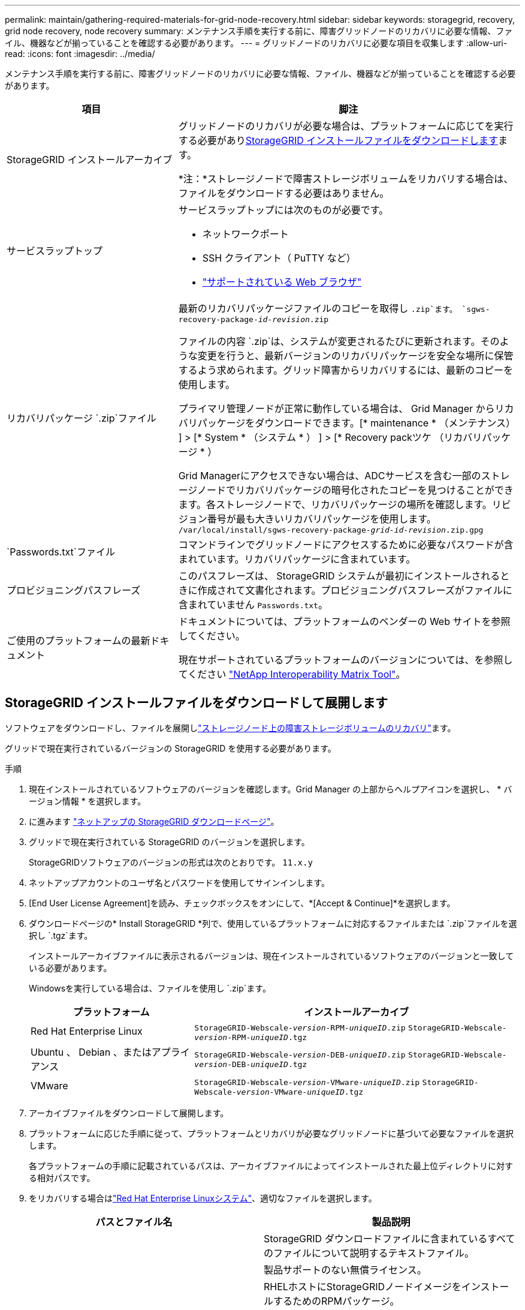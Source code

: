 ---
permalink: maintain/gathering-required-materials-for-grid-node-recovery.html 
sidebar: sidebar 
keywords: storagegrid, recovery, grid node recovery, node recovery 
summary: メンテナンス手順を実行する前に、障害グリッドノードのリカバリに必要な情報、ファイル、機器などが揃っていることを確認する必要があります。 
---
= グリッドノードのリカバリに必要な項目を収集します
:allow-uri-read: 
:icons: font
:imagesdir: ../media/


[role="lead"]
メンテナンス手順を実行する前に、障害グリッドノードのリカバリに必要な情報、ファイル、機器などが揃っていることを確認する必要があります。

[cols="1a,2a"]
|===
| 項目 | 脚注 


 a| 
StorageGRID インストールアーカイブ
 a| 
グリッドノードのリカバリが必要な場合は、プラットフォームに応じてを実行する必要があり<<download-and-extract-install-files-recover,StorageGRID インストールファイルをダウンロードします>>ます。

*注：*ストレージノードで障害ストレージボリュームをリカバリする場合は、ファイルをダウンロードする必要はありません。



 a| 
サービスラップトップ
 a| 
サービスラップトップには次のものが必要です。

* ネットワークポート
* SSH クライアント（ PuTTY など）
* link:../admin/web-browser-requirements.html["サポートされている Web ブラウザ"]




 a| 
リカバリパッケージ `.zip`ファイル
 a| 
最新のリカバリパッケージファイルのコピーを取得し `.zip`ます。
`sgws-recovery-package-_id-revision_.zip`

ファイルの内容 `.zip`は、システムが変更されるたびに更新されます。そのような変更を行うと、最新バージョンのリカバリパッケージを安全な場所に保管するよう求められます。グリッド障害からリカバリするには、最新のコピーを使用します。

プライマリ管理ノードが正常に動作している場合は、 Grid Manager からリカバリパッケージをダウンロードできます。[* maintenance * （メンテナンス） ] > [* System * （システム * ） ] > [* Recovery packツケ （リカバリパッケージ * ）

Grid Managerにアクセスできない場合は、ADCサービスを含む一部のストレージノードでリカバリパッケージの暗号化されたコピーを見つけることができます。各ストレージノードで、リカバリパッケージの場所を確認します。リビジョン番号が最も大きいリカバリパッケージを使用します。 `/var/local/install/sgws-recovery-package-_grid-id_-_revision_.zip.gpg`



 a| 
`Passwords.txt`ファイル
 a| 
コマンドラインでグリッドノードにアクセスするために必要なパスワードが含まれています。リカバリパッケージに含まれています。



 a| 
プロビジョニングパスフレーズ
 a| 
このパスフレーズは、 StorageGRID システムが最初にインストールされるときに作成されて文書化されます。プロビジョニングパスフレーズがファイルに含まれていません `Passwords.txt`。



 a| 
ご使用のプラットフォームの最新ドキュメント
 a| 
ドキュメントについては、プラットフォームのベンダーの Web サイトを参照してください。

現在サポートされているプラットフォームのバージョンについては、を参照してください https://imt.netapp.com/matrix/#welcome["NetApp Interoperability Matrix Tool"^]。

|===


== StorageGRID インストールファイルをダウンロードして展開します

.[[download-and-extract-install-files-recover]]
ソフトウェアをダウンロードし、ファイルを展開しlink:recovering-from-storage-node-failures.html["ストレージノード上の障害ストレージボリュームのリカバリ"]ます。

グリッドで現在実行されているバージョンの StorageGRID を使用する必要があります。

.手順
. 現在インストールされているソフトウェアのバージョンを確認します。Grid Manager の上部からヘルプアイコンを選択し、 * バージョン情報 * を選択します。
. に進みます https://mysupport.netapp.com/site/products/all/details/storagegrid/downloads-tab["ネットアップの StorageGRID ダウンロードページ"^]。
. グリッドで現在実行されている StorageGRID のバージョンを選択します。
+
StorageGRIDソフトウェアのバージョンの形式は次のとおりです。 `11.x.y`

. ネットアップアカウントのユーザ名とパスワードを使用してサインインします。
. [End User License Agreement]を読み、チェックボックスをオンにして、*[Accept & Continue]*を選択します。
. ダウンロードページの* Install StorageGRID *列で、使用しているプラットフォームに対応するファイルまたは `.zip`ファイルを選択し `.tgz`ます。
+
インストールアーカイブファイルに表示されるバージョンは、現在インストールされているソフトウェアのバージョンと一致している必要があります。

+
Windowsを実行している場合は、ファイルを使用し `.zip`ます。

+
[cols="1a,2a"]
|===
| プラットフォーム | インストールアーカイブ 


 a| 
Red Hat Enterprise Linux
| `StorageGRID-Webscale-_version_-RPM-_uniqueID_.zip` 
`StorageGRID-Webscale-_version_-RPM-_uniqueID_.tgz` 


 a| 
Ubuntu 、 Debian 、またはアプライアンス
| `StorageGRID-Webscale-_version_-DEB-_uniqueID_.zip` 
`StorageGRID-Webscale-_version_-DEB-_uniqueID_.tgz` 


 a| 
VMware
| `StorageGRID-Webscale-_version_-VMware-_uniqueID_.zip` 
`StorageGRID-Webscale-_version_-VMware-_uniqueID_.tgz` 
|===
. アーカイブファイルをダウンロードして展開します。
. プラットフォームに応じた手順に従って、プラットフォームとリカバリが必要なグリッドノードに基づいて必要なファイルを選択します。
+
各プラットフォームの手順に記載されているパスは、アーカイブファイルによってインストールされた最上位ディレクトリに対する相対パスです。

. をリカバリする場合はlink:../rhel/index.html["Red Hat Enterprise Linuxシステム"]、適切なファイルを選択します。


[cols="1a,1a"]
|===
| パスとファイル名 | 製品説明 


| ./rps/README  a| 
StorageGRID ダウンロードファイルに含まれているすべてのファイルについて説明するテキストファイル。



| ./rps/NLF000000.txt  a| 
製品サポートのない無償ライセンス。



| ./rps/StorageGRID-Webscale-Images-_version_-SHA.rpm  a| 
RHELホストにStorageGRIDノードイメージをインストールするためのRPMパッケージ。



| ./rps/StorageGRID-Webscale-Service-_version_-SHA.rpm  a| 
RHELホストにStorageGRIDホストサービスをインストールするためのRPMパッケージ。



| 導入スクリプトツール | 製品説明 


| ./rps/configure-storagegrid.py  a| 
StorageGRID システムの設定を自動化するための Python スクリプト。



| ./rps/configure-sga.py  a| 
StorageGRID アプライアンスの設定を自動化するための Python スクリプト。



| ./rpms/configure -storagegrid-sample.json  a| 
スクリプトで使用する構成ファイルの例 `configure-storagegrid.py`。



| ./rps/storagegrid-ssoauth.py  a| 
シングルサインオンが有効な場合にグリッド管理 API にサインインするために使用できる Python スクリプトの例。このスクリプトは、Pingフェデレーション統合にも使用できます。



| ./rpms/configure -storagegridBlank.json （ StorageGRID を構成する  a| 
スクリプトで使用する空の構成ファイル `configure-storagegrid.py`。



| ./rps/extra/Ansible と入力します  a| 
StorageGRIDコンテナ導入用のRHELホストを設定するためのサンプルのAnsibleのロールとプレイブック。必要に応じて、ロールまたはプレイブックをカスタマイズできます。



| ./rpms/ storagegrid-ssoauth-azure.pyを参照してください  a| 
Active DirectoryまたはPingフェデレーションを使用してシングルサインオン（SSO）が有効になっている場合にグリッド管理APIにサインインするために使用できるPythonスクリプトの例。



| ./rpms/storagegrid-ssoauth-azure.js  a| 
関連するPythonスクリプトによって呼び出され、AzureとのSSO対話を実行するヘルパースクリプト `storagegrid-ssoauth-azure.py`。



| ./rpms/extra/api-schemas  a| 
StorageGRID の API スキーマ

*注*：アップグレードを実行する前に、これらのスキーマを使用して、アップグレード互換性テスト用の非本番環境のStorageGRID 環境がない場合、StorageGRID 管理APIを使用するように記述したコードが新しいStorageGRID リリースと互換性があることを確認できます。

|===
. をリカバリする場合はlink:../ubuntu/index.html["Ubuntu または Debian システム"]、適切なファイルを選択します。


[cols="1a,1a"]
|===
| パスとファイル名 | 製品説明 


| ./debs/README  a| 
StorageGRID ダウンロードファイルに含まれているすべてのファイルについて説明するテキストファイル。



| ./debs/NLF000000.txt  a| 
テスト環境やコンセプトの実証環境に使用できる、非本番環境のNetAppライセンスファイル。



| ./debs/storagegrid-webscale-images-version-SHA.deb  a| 
Ubuntu ホストまたは Debian ホストに StorageGRID ノードイメージをインストールするための DEB パッケージ。



| ./debs/storagegrid-webscale-images-version-SHA.deb.md5  a| 
ファイルのMD5チェックサム `/debs/storagegrid-webscale-images-version-SHA.deb`。



| ./debs/storagegrid-webscale-service-version-SHA.deb  a| 
Ubuntu ホストまたは Debian ホストに StorageGRID ホストサービスをインストールするための DEB パッケージ。



| 導入スクリプトツール | 製品説明 


| ./debs/configure-storagegrid.py  a| 
StorageGRID システムの設定を自動化するための Python スクリプト。



| ./debs/configure-sga.py  a| 
StorageGRID アプライアンスの設定を自動化するための Python スクリプト。



| ./debs/storagegrid-ssoauth.py  a| 
シングルサインオンが有効な場合にグリッド管理 API にサインインするために使用できる Python スクリプトの例。このスクリプトは、Pingフェデレーション統合にも使用できます。



| ./debs/configure -storagegrid-sample.json という形式で指定します  a| 
スクリプトで使用する構成ファイルの例 `configure-storagegrid.py`。



| ./debs/configure -storagegrid-bank.json という形式で実行します  a| 
スクリプトで使用する空の構成ファイル `configure-storagegrid.py`。



| ./debs/extras /Ansible を実行します  a| 
StorageGRID コンテナ導入用の Ubuntu ホストまたは Debian ホストを設定するためのサンプルの Ansible のロールとプレイブック。必要に応じて、ロールまたはプレイブックをカスタマイズできます。



| ./debs/ storagegrid-ssoauth-azure.py  a| 
Active DirectoryまたはPingフェデレーションを使用してシングルサインオン（SSO）が有効になっている場合にグリッド管理APIにサインインするために使用できるPythonスクリプトの例。



| ./debs/storagegrid-ssoauth-azure.js  a| 
関連するPythonスクリプトによって呼び出され、AzureとのSSO対話を実行するヘルパースクリプト `storagegrid-ssoauth-azure.py`。



| ./debs/extra/api-schemas  a| 
StorageGRID の API スキーマ

*注*：アップグレードを実行する前に、これらのスキーマを使用して、アップグレード互換性テスト用の非本番環境のStorageGRID 環境がない場合、StorageGRID 管理APIを使用するように記述したコードが新しいStorageGRID リリースと互換性があることを確認できます。

|===
. をリカバリする場合はlink:../vmware/index.html["VMware システム"]、適切なファイルを選択します。


[cols="1a,1a"]
|===
| パスとファイル名 | 製品説明 


| ./vsphere/README （ ./vsphere/README  a| 
StorageGRID ダウンロードファイルに含まれているすべてのファイルについて説明するテキストファイル。



| ./vsphere/NLF000000.txt にアクセスします  a| 
製品サポートのない無償ライセンス。



| ./vsphere/NetApp-SG-version-sha.vmdk  a| 
グリッドノード仮想マシンを作成するためのテンプレートとして使用される仮想マシンディスクファイル。



| ./vsphere/vsphere-primary-admin.ovf ./vsphere-primary-admin.mf  a| 
(`.mf`プライマリ管理ノードを導入するためのOpen Virtualization Formatテンプレートファイル）(`.ovf`とマニフェストファイル



| ./vsphere/vsphere-non-primary-admin.ovf ./vsphere/vsphere-non-primary-admin.mf  a| 
テンプレートファイル(`.ovf`）とマニフェストファイル(`.mf`）。非プライマリ管理ノードを導入するためのものです。



| ./vsphere/vsphere-gateway.ovf ./vsphere/vsphere-gateway.mf  a| 
テンプレートファイル(`.ovf`）とマニフェストファイル(`.mf`）を使用してゲートウェイノードを導入します。



| ./vsphere/vsphere-storage.OVF ./vsphere/vsphere-storage.mf  a| 
(`.mf`仮想マシンベースのストレージノードを導入するためのテンプレートファイル(`.ovf`とマニフェストファイル）



| 導入スクリプトツール | 製品説明 


| ./vsphere/deploy-vsphere-ovftool.sh にアクセスします  a| 
仮想グリッドノードの導入を自動化するための Bash シェルスクリプト。



| ./vsphere/deploy-vsphere-ovftool-sample.ini にアクセスします  a| 
スクリプトで使用する構成ファイルの例 `deploy-vsphere-ovftool.sh`。



| ./vsphere/configure-storagegrid.py にアクセスします  a| 
StorageGRID システムの設定を自動化するための Python スクリプト。



| ./vsphere/configure-sga.py にアクセスします  a| 
StorageGRID アプライアンスの設定を自動化するための Python スクリプト。



| ./vsphere/storagegrid-ssoauth.py にアクセスします  a| 
シングルサインオン（SSO）が有効な場合にグリッド管理APIにサインインするために使用できるPythonスクリプトの例。このスクリプトは、Pingフェデレーション統合にも使用できます。



| ./vsphere/configure -storagegrid-sample.json という形式で実行します  a| 
スクリプトで使用する構成ファイルの例 `configure-storagegrid.py`。



| ./vsphere/configure -storagegrid-bank.json （ページ構成  a| 
スクリプトで使用する空の構成ファイル `configure-storagegrid.py`。



| ./vsphere/storagegrid-ssoauth-azure.pyを参照してください  a| 
Active DirectoryまたはPingフェデレーションを使用してシングルサインオン（SSO）が有効になっている場合にグリッド管理APIにサインインするために使用できるPythonスクリプトの例。



| ./vsphere/storagegrid-ssoauth-azure.js  a| 
関連するPythonスクリプトによって呼び出され、AzureとのSSO対話を実行するヘルパースクリプト `storagegrid-ssoauth-azure.py`。



| ./vsphere/extra/api-schemas  a| 
StorageGRID の API スキーマ

*注*：アップグレードを実行する前に、これらのスキーマを使用して、アップグレード互換性テスト用の非本番環境のStorageGRID 環境がない場合、StorageGRID 管理APIを使用するように記述したコードが新しいStorageGRID リリースと互換性があることを確認できます。

|===
. StorageGRID アプライアンスベースのシステムをリカバリする場合は、該当するファイルを選択してください。


[cols="1a,1a"]
|===
| パスとファイル名 | 製品説明 


| ./debs/storagegrid-webscale-images-version-SHA.deb  a| 
アプライアンスに StorageGRID ノードイメージをインストールするための DEB パッケージ。



| ./debs/storagegrid-webscale-images-version-SHA.deb.md5  a| 
ファイルのMD5チェックサム `/debs/storagegridwebscale-
images-version-SHA.deb`。

|===

NOTE: アプライアンスのインストールの場合、これらのファイルが必要になるのは、ネットワークトラフィックを回避する必要がある場合だけです。アプライアンスは、プライマリ管理ノードから必要なファイルをダウンロードできます。
